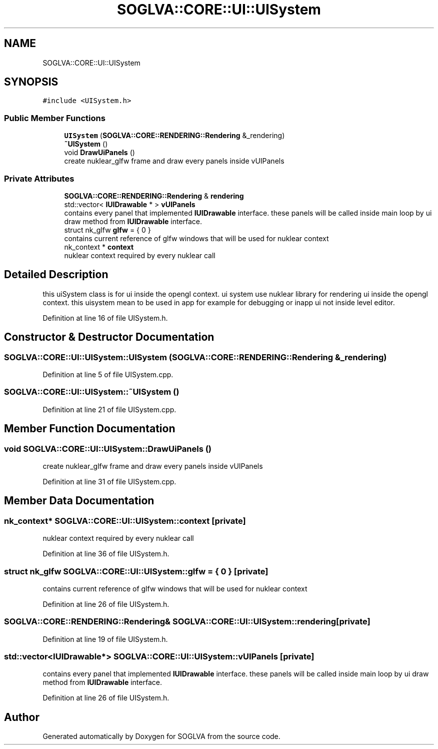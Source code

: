 .TH "SOGLVA::CORE::UI::UISystem" 3 "Tue Apr 27 2021" "Version 0.01" "SOGLVA" \" -*- nroff -*-
.ad l
.nh
.SH NAME
SOGLVA::CORE::UI::UISystem
.SH SYNOPSIS
.br
.PP
.PP
\fC#include <UISystem\&.h>\fP
.SS "Public Member Functions"

.in +1c
.ti -1c
.RI "\fBUISystem\fP (\fBSOGLVA::CORE::RENDERING::Rendering\fP &_rendering)"
.br
.ti -1c
.RI "\fB~UISystem\fP ()"
.br
.ti -1c
.RI "void \fBDrawUiPanels\fP ()"
.br
.RI "create nuklear_glfw frame and draw every panels inside vUIPanels "
.in -1c
.SS "Private Attributes"

.in +1c
.ti -1c
.RI "\fBSOGLVA::CORE::RENDERING::Rendering\fP & \fBrendering\fP"
.br
.ti -1c
.RI "std::vector< \fBIUIDrawable\fP * > \fBvUIPanels\fP"
.br
.RI "contains every panel that implemented \fBIUIDrawable\fP interface\&. these panels will be called inside main loop by ui draw method from \fBIUIDrawable\fP interface\&. "
.ti -1c
.RI "struct nk_glfw \fBglfw\fP = { 0 }"
.br
.RI "contains current reference of glfw windows that will be used for nuklear context "
.ti -1c
.RI "nk_context * \fBcontext\fP"
.br
.RI "nuklear context required by every nuklear call "
.in -1c
.SH "Detailed Description"
.PP 
this uiSystem class is for ui inside the opengl context\&. ui system use nuklear library for rendering ui inside the opengl context\&. this uisystem mean to be used in app for example for debugging or inapp ui not inside level editor\&. 
.PP
Definition at line 16 of file UISystem\&.h\&.
.SH "Constructor & Destructor Documentation"
.PP 
.SS "SOGLVA::CORE::UI::UISystem::UISystem (\fBSOGLVA::CORE::RENDERING::Rendering\fP & _rendering)"

.PP
Definition at line 5 of file UISystem\&.cpp\&.
.SS "SOGLVA::CORE::UI::UISystem::~UISystem ()"

.PP
Definition at line 21 of file UISystem\&.cpp\&.
.SH "Member Function Documentation"
.PP 
.SS "void SOGLVA::CORE::UI::UISystem::DrawUiPanels ()"

.PP
create nuklear_glfw frame and draw every panels inside vUIPanels 
.PP
Definition at line 31 of file UISystem\&.cpp\&.
.SH "Member Data Documentation"
.PP 
.SS "nk_context* SOGLVA::CORE::UI::UISystem::context\fC [private]\fP"

.PP
nuklear context required by every nuklear call 
.PP
Definition at line 36 of file UISystem\&.h\&.
.SS "struct nk_glfw SOGLVA::CORE::UI::UISystem::glfw = { 0 }\fC [private]\fP"

.PP
contains current reference of glfw windows that will be used for nuklear context 
.PP
Definition at line 26 of file UISystem\&.h\&.
.SS "\fBSOGLVA::CORE::RENDERING::Rendering\fP& SOGLVA::CORE::UI::UISystem::rendering\fC [private]\fP"

.PP
Definition at line 19 of file UISystem\&.h\&.
.SS "std::vector<\fBIUIDrawable\fP*> SOGLVA::CORE::UI::UISystem::vUIPanels\fC [private]\fP"

.PP
contains every panel that implemented \fBIUIDrawable\fP interface\&. these panels will be called inside main loop by ui draw method from \fBIUIDrawable\fP interface\&. 
.PP
Definition at line 26 of file UISystem\&.h\&.

.SH "Author"
.PP 
Generated automatically by Doxygen for SOGLVA from the source code\&.

